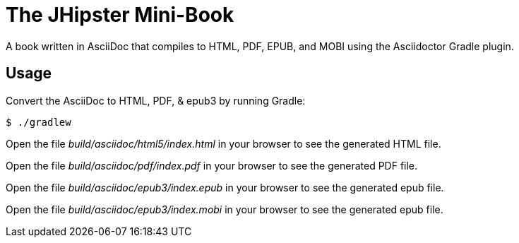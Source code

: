 = The JHipster Mini-Book

A book written in AsciiDoc that compiles to HTML, PDF, EPUB, and MOBI using the Asciidoctor Gradle plugin.

== Usage

Convert the AsciiDoc to HTML, PDF, & epub3 by running Gradle:

 $ ./gradlew

Open the file _build/asciidoc/html5/index.html_ in your browser to see the generated HTML file.

Open the file _build/asciidoc/pdf/index.pdf_ in your browser to see the generated PDF file.

Open the file _build/asciidoc/epub3/index.epub_  in your browser to see the generated epub file.

Open the file _build/asciidoc/epub3/index.mobi_  in your browser to see the generated epub file.
